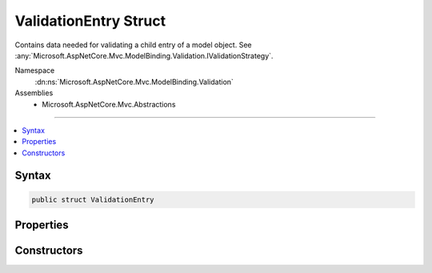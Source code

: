 

ValidationEntry Struct
======================






Contains data needed for validating a child entry of a model object. See :any:`Microsoft.AspNetCore.Mvc.ModelBinding.Validation.IValidationStrategy`\.


Namespace
    :dn:ns:`Microsoft.AspNetCore.Mvc.ModelBinding.Validation`
Assemblies
    * Microsoft.AspNetCore.Mvc.Abstractions

----

.. contents::
   :local:









Syntax
------

.. code-block:: csharp

    public struct ValidationEntry








.. dn:structure:: Microsoft.AspNetCore.Mvc.ModelBinding.Validation.ValidationEntry
    :hidden:

.. dn:structure:: Microsoft.AspNetCore.Mvc.ModelBinding.Validation.ValidationEntry

Properties
----------

.. dn:structure:: Microsoft.AspNetCore.Mvc.ModelBinding.Validation.ValidationEntry
    :noindex:
    :hidden:

    
    .. dn:property:: Microsoft.AspNetCore.Mvc.ModelBinding.Validation.ValidationEntry.Key
    
        
    
        
        The model prefix associated with :dn:prop:`Microsoft.AspNetCore.Mvc.ModelBinding.Validation.ValidationEntry.Model`\.
    
        
        :rtype: System.String
    
        
        .. code-block:: csharp
    
            public string Key
            {
                get;
            }
    
    .. dn:property:: Microsoft.AspNetCore.Mvc.ModelBinding.Validation.ValidationEntry.Metadata
    
        
    
        
        The :any:`Microsoft.AspNetCore.Mvc.ModelBinding.ModelMetadata` associated with :dn:prop:`Microsoft.AspNetCore.Mvc.ModelBinding.Validation.ValidationEntry.Model`\.
    
        
        :rtype: Microsoft.AspNetCore.Mvc.ModelBinding.ModelMetadata
    
        
        .. code-block:: csharp
    
            public ModelMetadata Metadata
            {
                get;
            }
    
    .. dn:property:: Microsoft.AspNetCore.Mvc.ModelBinding.Validation.ValidationEntry.Model
    
        
    
        
        The model object.
    
        
        :rtype: System.Object
    
        
        .. code-block:: csharp
    
            public object Model
            {
                get;
            }
    

Constructors
------------

.. dn:structure:: Microsoft.AspNetCore.Mvc.ModelBinding.Validation.ValidationEntry
    :noindex:
    :hidden:

    
    .. dn:constructor:: Microsoft.AspNetCore.Mvc.ModelBinding.Validation.ValidationEntry.ValidationEntry(Microsoft.AspNetCore.Mvc.ModelBinding.ModelMetadata, System.String, System.Object)
    
        
    
        
        Creates a new :any:`Microsoft.AspNetCore.Mvc.ModelBinding.Validation.ValidationEntry`\.
    
        
    
        
        :param metadata: The :any:`Microsoft.AspNetCore.Mvc.ModelBinding.ModelMetadata` associated with <em>model</em>.
        
        :type metadata: Microsoft.AspNetCore.Mvc.ModelBinding.ModelMetadata
    
        
        :param key: The model prefix associated with <em>model</em>.
        
        :type key: System.String
    
        
        :param model: The model object.
        
        :type model: System.Object
    
        
        .. code-block:: csharp
    
            public ValidationEntry(ModelMetadata metadata, string key, object model)
    

